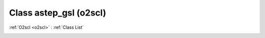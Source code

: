 Class astep_gsl (o2scl)
=======================

:ref:`O2scl <o2scl>` : :ref:`Class List`

.. _astep_gsl:

.. doxygenclass:: o2scl::astep_gsl
